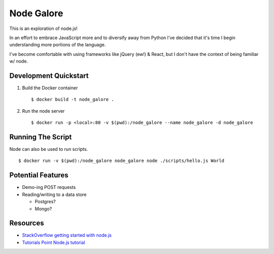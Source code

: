 Node Galore
===========

This is an exploration of node.js!

In an effort to embrace JavaScript more and to diversify away from Python I've decided that it's time I begin understanding more portions of the language.

I've become comfortable with using frameworks like jQuery (ew!) & React, but I don't have the context of being familiar w/ node.



Development Quickstart
----------------------

1. Build the Docker container

   ::

     $ docker build -t node_galore .

2. Run the node server

   ::

     $ docker run -p <local>:80 -v $(pwd):/node_galore --name node_galore -d node_galore


Running The Script
------------------

Node can also be used to run scripts.

::

  $ docker run -v $(pwd):/node_galore node_galore node ./scripts/hello.js World


Potential Features
------------------

* Demo-ing POST requests
* Reading/writing to a data store
   
  * Postgres?

  * Mongo?


Resources
---------

* `StackOverflow getting started with node.js <https://stackoverflow.com/documentation/node.js/340/getting-started-with-node-js#t=201708230005090196811>`__
* `Tutorials Point Node.js tutorial <https://www.tutorialspoint.com/nodejs>`__
